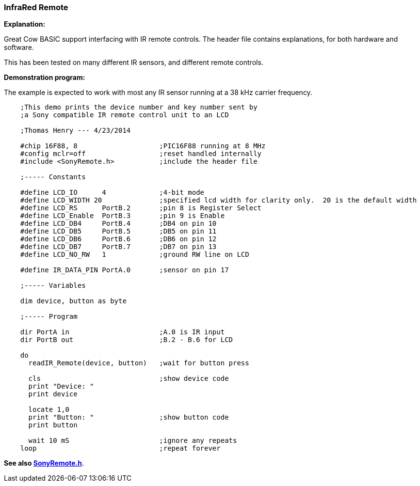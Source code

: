 === InfraRed Remote

*Explanation:*

Great Cow BASIC support interfacing with IR remote controls. The header file contains explanations, for both hardware and software.

This has been tested on many different IR sensors, and different remote controls.

*Demonstration program:*

The example is expected to work with most any IR sensor running at a 38 kHz carrier frequency.
----
    ;This demo prints the device number and key number sent by
    ;a Sony compatible IR remote control unit to an LCD

    ;Thomas Henry --- 4/23/2014

    #chip 16F88, 8                    ;PIC16F88 running at 8 MHz
    #config mclr=off                  ;reset handled internally
    #include <SonyRemote.h>           ;include the header file

    ;----- Constants

    #define LCD_IO      4             ;4-bit mode
    #define LCD_WIDTH 20              ;specified lcd width for clarity only.  20 is the default width
    #define LCD_RS      PortB.2       ;pin 8 is Register Select
    #define LCD_Enable  PortB.3       ;pin 9 is Enable
    #define LCD_DB4     PortB.4       ;DB4 on pin 10
    #define LCD_DB5     PortB.5       ;DB5 on pin 11
    #define LCD_DB6     PortB.6       ;DB6 on pin 12
    #define LCD_DB7     PortB.7       ;DB7 on pin 13
    #define LCD_NO_RW   1             ;ground RW line on LCD

    #define IR_DATA_PIN PortA.0       ;sensor on pin 17

    ;----- Variables

    dim device, button as byte

    ;----- Program

    dir PortA in                      ;A.0 is IR input
    dir PortB out                     ;B.2 - B.6 for LCD

    do
      readIR_Remote(device, button)   ;wait for button press

      cls                             ;show device code
      print "Device: "
      print device

      locate 1,0
      print "Button: "                ;show button code
      print button

      wait 10 mS                      ;ignore any repeats
    loop                              ;repeat forever
----

*See also <<_sonyremote_h,SonyRemote.h>>*.
